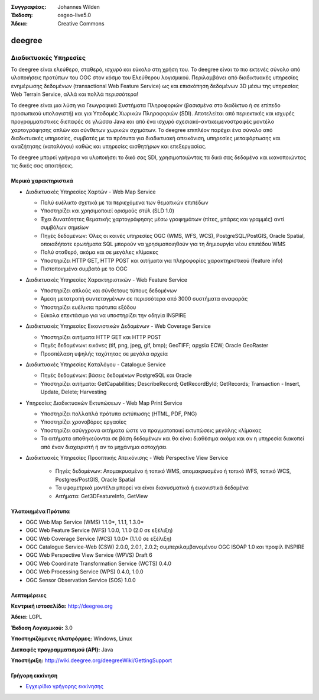:Συγγραφέας: Johannes Wilden
:Έκδοση: osgeo-live5.0
:Άδεια: Creative Commons

.. _deegree-overview:

.. image:: ../../images/project_logos/logo-deegree.png
  :scale: 80 %
  :alt: project logo
  :align: right
  :target: http://deegree.org

.. image:: ../../images/logos/OSGeo_project.png
  :scale: 100
  :alt: Λογισμικό ενσωματωμένο στο OSGeo
  :align: right
  :target: http://www.osgeo.org


deegree
=======

Διαδικτυακές Υπηρεσίες
~~~~~~~~~~~~

Το deegree είναι ελεύθερο, σταθερό, ισχυρό και εύκολο στη χρήση του. Το deegree είναι το πιο
εκτενές σύνολο από υλοποιήσεις προτύπων του 
OGC στον κόσμο του Ελεύθερου λογισμικού. Περιλαμβάνει από διαδικτυακές υπηρεσίες ενημέρωσης δεδομένων (transactional Web Feature Service) ως και επισκόπηση δεδομένων 3D 
μέσω της υπηρεσίας Web Terrain Service, αλλά και πολλά περισσότερα!

Το deegree είναι μια λύση για Γεωγραφικά Συστήματα Πληροφοριών (βασισμένα στο διαδίκτυο ή σε επίπεδο προσωπικού υπολογιστή) και για Υποδομές Χωρικών Πληροφοριών
(SDI). Αποτελείται από περιεκτικές και ισχυρές προγραμματιστικες διεπαφές σε γλώσσα Java και από ένα ισχυρό σχεσιακό-αντικειμενοστραφές μοντέλο χαρτογράφησης 
απλών και σύνθετων χωρικών σχημάτων. Το deegree επιπλέον παρέχει ένα σύνολο από διαδικτυακές υπηρεσίες, συμβατές με τα πρότυπα για διαδικτυακή απεικόνιση, υπηρεσίες μεταφόρτωσης και αναζήτησης (καταλόγου)
καθώς και υπηρεσίες αισθητήρων και επεξεργασίας.

Το deegree μπορεί γρήγορα να υλοποιήσει το δικό σας SDI, χρησιμοποιώντας τα δικά σας δεδομένα και ικανοποιώντας τις δικές σας απαιτήσεις.



.. image:: ../../images/screenshots/1024x768/deegree_mainpage.gif
  :scale: 50%
  :alt: project logo
  :align: right

Μερικά χαρακτηριστικά
---------------------

* Διαδικτυακές Υπηρεσίες Χαρτών - Web Map Service

  * Πολύ ευέλικτο σχετικά με τα περιεχόμενα των θεματικών επιπέδων
  * Υποστηρίζει και χρησιμοποιεί ορισμούς στύλ (SLD 1.0)
  * Έχει δυνατότητες θεματικής χαρτογράφησης μέσω γραφημάτων (πίτες, μπάρες και γραμμές) αντί συμβόλων σημείων
  * Πηγές δεδομένων: Όλες οι κοινές υπηρεσίες OGC (WMS, WFS, WCS), PostgreSQL/PostGIS, Oracle Spatial, οποιαδήποτε ερωτήματα SQL μπορούν να χρησιμοποιηθούν για τη δημιουργία νέου επιπέδου WMS
  * Πολύ σταθερό, ακόμα και σε μεγάλες κλίμακες
  * Υποστηρίζει HTTP GET, HTTP POST και αιτήματα για πληροφορίες χαρακτηριστικού (feature info)
  * Πιστοποιημένα συμβατό με το OGC

* Διαδικτυακές Υπηρεσίες Χαρακτηριστικών - Web Feature Service

  * Υποστηρίζει απλούς και σύνθετους τύπους δεδομένων
  * Άμεση μετατροπή συντεταγμένων σε περισσότερα από  3000 συστήματα αναφοράς
  * Υποστηρίζει ευέλικτα πρότυπα εξόδου
  * Εύκολα επεκτάσιμο για να υποστηρίζει την οδηγία INSPIRE

* Διαδικτυακές Υπηρεσίες Εικονιστικών Δεδομένων - Web Coverage Service

  * Υποστηρίζει αιτήματα HTTP GET και HTTP POST
  * Πηγές δεδομένων: εικόνες (tif, png, jpeg, gif, bmp); GeoTIFF; αρχεία ECW; Oracle GeoRaster
  * Προσπέλαση υψηλής ταχύτητας σε μεγάλα αρχεία

* Διαδικτυακές Υπηρεσίες Καταλόγου - Catalogue Service

  * Πηγές δεδομένων: βάσεις δεδομένων PostgreSQL και Oracle
  * Υποστηρίζει αιτήματα: GetCapabilities; DescribeRecord; GetRecordById; GetRecords; Transaction - Insert, Update, Delete; Harvesting

* Υπηρεσίες Διαδικτυακών Εκτυπώσεων - Web Map Print Service

  * Υποστηρίζει πολλαπλά πρότυπα εκτύπωσης (HTML, PDF, PNG)
  * Υποστηρίζει χρονοβόρες εργασίες
  * Υποστηρίζει ασύγχρονα αιτήματα ώστε να πραγματοποιεί εκτυπώσεις μεγάλης κλίμακας
  * Τα αιτήματα αποθηκεύονται σε βάση δεδομένων και θα είναι διαθέσιμα ακόμα και αν η υπηρεσία διακοπεί από έναν διαχειριστή ή αν το μηχάνημα αστοχήσει

* Διαδικτυακές Υπηρεσίες Προοπτικής Απεικόνισης -  Web Perspective View Service

   * Πηγές δεδομένων: Απομακρυσμένο ή τοπικό WMS, απομακρυσμένο ή τοπικό WFS, τοπικό WCS, Postgres/PostGIS, Oracle Spatial
   * Τα υψομετρικά μοντέλα μπορεί να είναι διανυσματικά ή εικονιστικά δεδομένα
   * Αιτήματα: Get3DFeatureInfo, GetView


Υλοποιημένα Πρότυπα
---------------------

* OGC Web Map Service (WMS) 1.1.0*, 1.1.1, 1.3.0*
* OGC Web Feature Service (WFS) 1.0.0, 1.1.0 (2.0 σε εξέλιξη)
* OGC Web Coverage Service (WCS) 1.0.0* (1.1.0 σε εξέλιξη)
* OGC Catalogue Service-Web (CSW) 2.0.0, 2.0.1, 2.0.2; συμπεριλαμβανομένου OGC ISOAP 1.0 και προφίλ INSPIRE
* OGC Web Perspective View Service (WPVS) Draft 6
* OGC Web Coordinate Transformation Service (WCTS) 0.4.0
* OGC Web Processing Service (WPS) 0.4.0, 1.0.0
* OGC Sensor Observation Service (SOS) 1.0.0

Λεπτομέρειες
-------

**Κεντρική ιστοσελίδα:** http://deegree.org

**Άδεια:** LGPL

**Έκδοση Λογισμικού:** 3.0

**Υποστηριζόμενες πλατφόρμες:** Windows, Linux

**Διεπαφές προγραμματισμού (API):** Java

**Υποστήριξη:** http://wiki.deegree.org/deegreeWiki/GettingSupport


Γρήγορη εκκίνηση
----------

* `Εγχειρίδιο γρήγορης εκκίνησης <../quickstart/deegree_quickstart.html>`_
